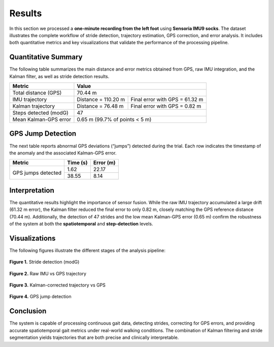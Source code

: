 Results
=======

In this section we processed a **one-minute recording from the left foot** using **Sensoria IMU9 socks**.  
The dataset illustrates the complete workflow of stride detection, trajectory estimation, GPS correction, and error analysis.  
It includes both quantitative metrics and key visualizations that validate the performance of the processing pipeline.

Quantitative Summary
--------------------

The following table summarizes the main distance and error metrics obtained from GPS, raw IMU integration, and the Kalman filter, as well as stride detection results.

+-------------------------+------------------------------------------------------+
| Metric                  | Value                                                |
+=========================+======================================================+
| Total distance (GPS)    | 70.44 m                                              |
+-------------------------+---------------------+--------------------------------+
| IMU trajectory          | Distance = 110.20 m | Final error with GPS = 61.32 m |
+-------------------------+---------------------+--------------------------------+
| Kalman trajectory       | Distance = 76.48 m  | Final error with GPS = 0.82 m  |
+-------------------------+---------------------+--------------------------------+
| Steps detected (modG)   | 47                                                   |          
+-------------------------+------------------------------------------------------+
| Mean Kalman-GPS error   | 0.65 m (99.7% of points < 5 m)                       |
+-------------------------+------------------------------------------------------+

GPS Jump Detection
------------------

The next table reports abnormal GPS deviations (“jumps”) detected during the trial.  
Each row indicates the timestamp of the anomaly and the associated Kalman-GPS error.

+-------------------------+----------------+-----------------+
| Metric                  | Time (s)       | Error (m)       |
+=========================+================+=================+
| GPS jumps detected      | 1.62           | 22.17           |           
|                         +----------------+-----------------+ 
|                         | 38.55          | 8.14            |
+-------------------------+----------------+-----------------+



Interpretation
--------------

The quantitative results highlight the importance of sensor fusion.  
While the raw IMU trajectory accumulated a large drift (61.32 m error), the Kalman filter reduced the final error to only 0.82 m, closely matching the GPS reference distance (70.44 m).  
Additionally, the detection of 47 strides and the low mean Kalman-GPS error (0.65 m) confirm the robustness of the system at both the **spatiotemporal** and **step-detection** levels.

Visualizations
--------------

The following figures illustrate the different stages of the analysis pipeline:

.. figure:: _static/modG_60s_left.png
   :alt: Stride detection (modG)
   :align: center
   :width: 70%

   **Figure 1.** Stride detection (modG)

.. figure:: _static/result_imu.png
   :alt: Raw IMU vs GPS trajectory
   :align: center
   :width: 70%

   **Figure 2.** Raw IMU vs GPS trajectory

.. figure:: _static/result_kalman.png
   :alt: Kalman-corrected trajectory vs GPS
   :align: center
   :width: 70%

   **Figure 3.** Kalman-corrected trajectory vs GPS

.. figure:: _static/saltos_60.png
   :alt: GPS jump detection
   :align: center
   :width: 70%

   **Figure 4.** GPS jump detection


Conclusion
----------

The system is capable of processing continuous gait data, detecting strides, correcting for GPS errors, and providing accurate spatiotemporal gait metrics under real-world walking conditions.  
The combination of Kalman filtering and stride segmentation yields trajectories that are both precise and clinically interpretable.

